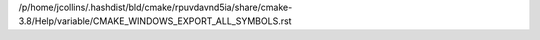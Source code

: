 /p/home/jcollins/.hashdist/bld/cmake/rpuvdavnd5ia/share/cmake-3.8/Help/variable/CMAKE_WINDOWS_EXPORT_ALL_SYMBOLS.rst